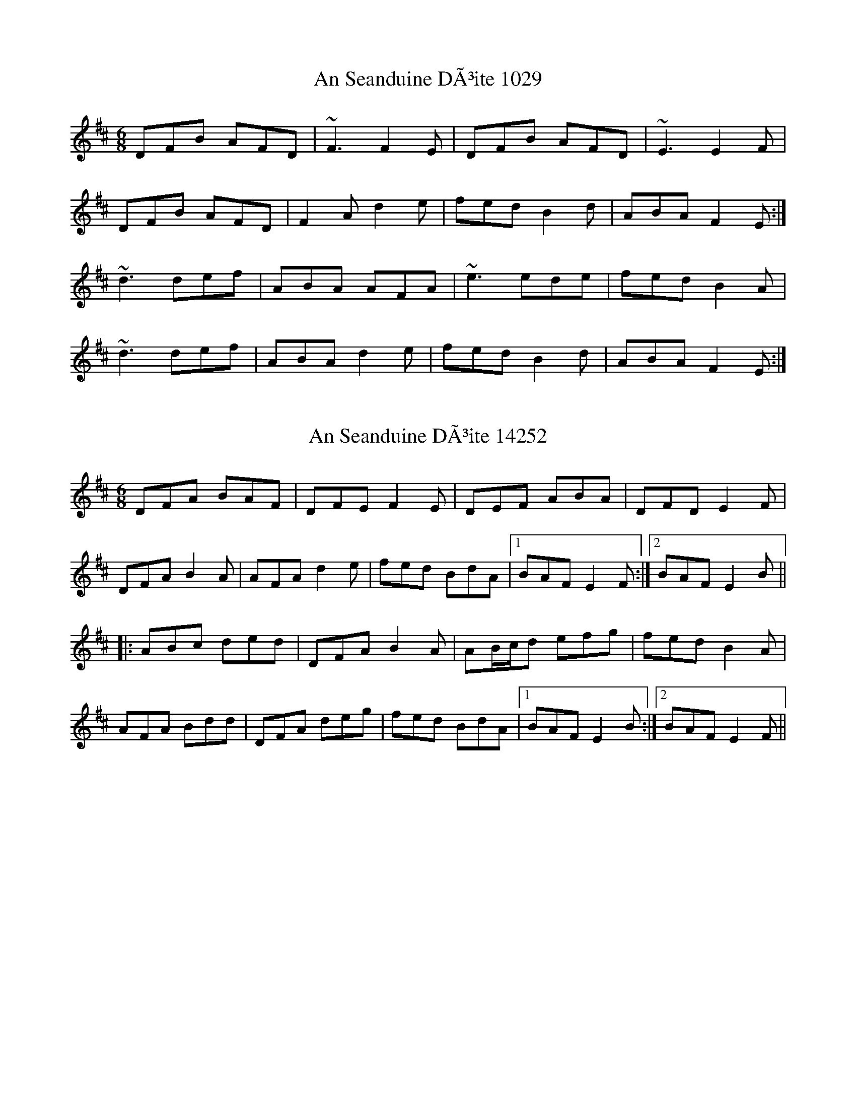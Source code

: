 X:1029
T:An Seanduine DÃ³ite 1029
N:tune id: 1029; setting id: 1029
Z:Toni Ribas
S:thesession.org
R:jig
M:6/8
K:Dmajor
DFB AFD|~F3 F2E|DFB AFD|~E3 E2F|
DFB AFD|F2A d2e|fed B2d|ABA F2E:|
~d3 def|ABA AFA|~e3 ede|fed B2A|
~d3 def|ABA d2e|fed B2d|ABA F2E:|


X:14252
T:An Seanduine DÃ³ite 14252
N:tune id: 1029; setting id: 14252
Z:Dr. Dow
S:thesession.org
R:jig
M:6/8
K:Dmajor
DFA BAF|DFE F2E|DEF ABA|DFD E2F|
DFA B2A|AFA d2e|fed BdA|1 BAF E2F:|2 BAF E2B||
|:ABc ded|DFA B2A|AB/c/d efg|fed B2A|
AFA Bdd|DFA deg|fed BdA|1 BAF E2B:|2 BAF E2F||


X:25163
T:An Seanduine DÃ³ite 25163
N:tune id: 1029; setting id: 25163
Z:bigsciota
S:thesession.org
R:jig
M:6/8
K:Dmajor
d2B AFD|FGF F3|d2B AFD|EFE E3|
d2B AFA|DFA d2e|fed B2d|AFD E3:|
d3 def|ABA AFA|efe d2e|fed B2d|
A2d def|ABA d2e|fed B2d|AFD E3:|


X:27315
T:An Seanduine DÃ³ite 27315
N:tune id: 1029; setting id: 27315
Z:DerryMusicMan
S:thesession.org
R:jig
M:6/8
K:Gmajor
GBe dBG|BcB B2A|GBe dBG|ABA A2(G|G3) A3|BBB BAG|GBd g2a|bag (3efg e|dBG B2(A|A5) d|
g3 gab|e3 e2d|g3 gab|eee e2(d|d5) d|def gfe|dBd g2a|bag (3efg e|dBG A2 (G|G6)


X:27316
T:An Seanduine DÃ³ite 27316
N:tune id: 1029; setting id: 27316
Z:DerryMusicMan
S:thesession.org
R:jig
M:6/8
K:Gmajor
GBe dBG|BcB B2A|GBe dBG|ABA A2B|
GBe dBG|dBd g2a|bag (3efg e|dBG B2A||
g3 gab|eee e2d|g3 gab|bag a2d|
g3 gab|dBd g2a|bag (3efg e|dBG A2G||


X:27842
T:An Seanduine DÃ³ite 27842
N:tune id: 1029; setting id: 27842
Z:JACKB
S:thesession.org
R:jig
M:6/8
K:Dmajor
DFA BAF|DFE F2E|DEF ABA|D3 E2F|
DFA B2A|AFA d2e|fed BdA|1 BAF E2F:|2 BAF E2B||
|:ABc ded|DFA B2A|AB/c/d efg|fed B2A|
AFA Bdd|DFA deg|fed BdA|1 BAF E2B:|2 BAF E2F||


X:29508
T:An Seanduine DÃ³ite 29508
N:tune id: 1029; setting id: 29508
Z:Beleragor
S:thesession.org
R:jig
M:6/8
K:Gmajor
GBe dBG|BcB B2A|GBe dBG|ABA AGE|
GBe dBA|GBd g2a|bag (3efge|dBA AGE:|
g3 gab|ded dBd|a3 aga|bge edB|
g3 gab|dBd g2a|bag (3efg e|dBA AGE:|


X:39472
T:An Seanduine DÃ³ite 39472
N:tune id: 1029; setting id: 39472
Z:Bregolas
S:thesession.org
R:jig
M:6/8
K:Dmajor
DFA BAA|DFE F2E|DEF ABA|DFD E2D|
DFA BAA|BAB d2e|fed BdA|BAF E2D:|
ABc ded|DFA B2A|ABd ede|fed B2A|
ABA Bdd|DFA d2e|fed BdA|BAF E2D:|


X:75
T:Miss McLeod's 75
N:tune id: 75; setting id: 75
Z:Jeremy
S:thesession.org
R:reel
M:4/4
K:Gmajor
|:G2 BG AGBG|B2 BA BcBA|G2 BG AGBG|A2 AG AcBA|
G2 BG AGBG|B2 BA B2 d2|e2 ef edef|gfed BcBA:|
|:G2 gf edeg|B2 BA BcBA|G2 gf edeg|a2 ag aeef|
g2 gf edeg|BcBA B2 d2|edef edef|gfed BcBA:|


X:12552
T:Miss McLeod's 12552
N:tune id: 75; setting id: 12552
Z:Zina Lee
S:thesession.org
R:reel
M:4/4
K:Amajor
|:A3c e2 ce|fecf ecBc|A3c e2cB|AFAF EAcB|
A3c e2 ce|fecB ABce|fedc defa|afec BAcB:|


X:12553
T:Miss McLeod's 12553
N:tune id: 75; setting id: 12553
Z:gian marco
S:thesession.org
R:reel
M:4/4
K:Gmajor
G2BG dGBG|GBBA BcBA|G2BG dGBG|FGAB cBAF|
G2BG dGBG|GBBA Bcdf|efed ^cdef|~g3e dBAF:|
G2gf edgd|B2BA BcbA|g2fg efge|A2AG AcBA|
G2gf edgd|B2BA Bcdf|efed ^cdef|~g3e dBAF|
G2gf edgd|B2BA Bcba|g2fg efgb|a2ag agef|
g2fg edgd|B2BA Bcdf|efed ^cdef|gedg ecAF||


X:12554
T:Miss McLeod's 12554
N:tune id: 75; setting id: 12554
Z:Dr. Dow
S:thesession.org
R:reel
M:4/4
K:Gmajor
|:GABc d2BG|ABBA B2BA|GABc d2BG|AD~D2 ABBA|
GABc d2BG|ABBA B2Bd|e2ed ^cdef|gedB AdBA:|
|:G2g2 edeg|ABBA B2BA|G2g2 edeg|~a3b ageg|
dggf edeg|ABBA B2Bd|e2ed ^cdef|gedB AdBA:|


X:12556
T:Miss McLeod's 12556
N:tune id: 75; setting id: 12556
Z:slainte
S:thesession.org
R:reel
M:4/4
K:Gmajor
G2BG DGBG|B2BA BcBA|G2BG DGBG|A2AG AcBA|
G2BG DGBG|B2BA B2d2|efed Bdef|gedB AcBA:|
G2gf efge|B2BA BcBA|G2gf efge|a2ab agef|
~g3f efge|B2BA B2d2|efed Bdef|gedB AcBA:|


X:12557
T:Miss McLeod's 12557
N:tune id: 75; setting id: 12557
Z:Kenny
S:thesession.org
R:reel
M:4/4
K:Gmajor
G,B,DG c2 BG|DGBA BcBA|G,B,DG B2 AG|AFDF AdBA|
GABG dGEG|cGDG BGdG|c2 Bd cded|BddB AdBA:|
GBdb ageg|dBBA B2 AB|GBdb aged|eaga gedB|
GBdb ageg|dBBA B2 GB|edcB cded|BddB AdBA:|


X:12558
T:Miss McLeod's 12558
N:tune id: 75; setting id: 12558
Z:Ger the Rigger
S:thesession.org
R:reel
M:4/4
K:Amajor
|:G2 g2 edeg|B2 BA BcBA|G2 g2 edeg|A2 AG A cBA|
G2 gf edeg|BcBA B2 d2|edef edef|gfed BcBA:|
|:GA Bc dBGA|B2 BA BcBA|GA Bc dBGB|A2 AG AcBA|
GA Bc dBGA|B2 BA B2 d2|e2 ef edef|gfed BcBA:|
|:A2 a2 fefa|c2 cB cdcB|A2 a2 fefa|B2 BA B dcB|
A2 ag fefa|cdcB c2 e2|fefg fefg|agfe cdcB:|
|:AB cd ecAB|c2 cB cdcB|AB cd ecAc|B2 BA BdcB|
AB cd ecAB|c2 cB c2 e2|f2 fg fefg|agfe cdcB:|


X:12559
T:Miss McLeod's 12559
N:tune id: 75; setting id: 12559
Z:GaryAMartin
S:thesession.org
R:reel
M:4/4
K:Gmajor
GGBG DGBG|BBBA BdBA|GGBd gfed|egdB AdBA|
GGBG DGBG|BBBA GABd|eccB cdea|gedB AGED||
GGBG DGBG|(3BdB BA BdBA|GGBG DGBd|FEDC B,DA,D|
G,G,BG DGBG|BBBA GABd|eccB cdea|gedB AdBA||
ggag edeg|BBBA GABd|ggag edeg|aabg aged|
ggag edeg|BBBA GABd|eccB cdea|gedB AdBA||
ggag edeg|bbBA GABd|ggag edeg|ac'bg aged|
gbag edeg|BBBA GABd|(3efg fa gbae|gedB AGED||
GGBG DGBG|(3BdB BA BdBA|GGBd gfed|(3efg dB AGED|
GGBG DGBG|[BB,2]BBA GABd|eccB cdea|gedB (3ABc BA||
GGBG DGBG|(3BdB BA BdBA|GGBG DGBd|FEDC B,DA,D|
G,G,BG B,GBG|BBAB GABd|eccB cdea|gedB AcBA||
G2 Gg edeg|[Bb][Bb]BA GABd|G2 Gg edeg|a2 bg aged|
ggag edeg|BBBA GABd|ec (3ccc egga|gedB AdBA||
ggag edeg|bbBA GABd|ggag edeg|ac'bg aged|
gbag edeg|BBBA GABd|(3efg fa gbae|gedB (3ABc BA||
GGBG DGBG|(3BdB BA BdBA|GGBd gfed|(3efg dB AGED|
GGBG DGBG|[BB,]BBA GABd|ec (3ccc egga|gedB (3ABc BA||
GGBG DGBG|(3BdB BA BdBA|GGBG DGBd|FEDC B,DA,D|
G,G,BG B,GBG|(3BdB AB GABd|eccB cdea|gedB (3ABc BA||
ggag edeg|[bB]bBA GABd|ggag edeg|aabg aged|
ggag edeg|[bB]bBA GABd|ec (3ccB cdea|gedB AcBA||
G2 Gg edeg|[bB]bBA GABd|GGGg edeg|ac'bg aged|
ggfg edeg|BBBA GABd|egfa gbae|gedB (3ABc BA||
[G2G,2] GG DGBG|[B,2B2] BA BdBA|GGBd gfed|(3efg dB (3ABc BA|
GGBG DGBG|(3BdB BA GABd|eccB cdea|gedB (3ABc BA||
GGBG DGBG|(3BdB BA BdBA|GGBG DGBd|FEDC B,DA,D|
G,2 BG DGBG|BBAB GABd|eccB cdea|gedB AcBA||
[g2G2] Gg edeg|bbbA GABd|ggag edeg|ac'bg aged|
ggag edeg|bbBA GABd|eccB cdea|gedB (3ABc BA||
ggag edeg|bbBA GABd|ggag edeg|ac'bg aged|
gbag edeg|bBBA GABd|(3efg fa g2 (3bag|gedB (3ABc BA|G4 z4||


X:12560
T:Miss McLeod's 12560
N:tune id: 75; setting id: 12560
Z:DonaldK
S:thesession.org
R:reel
M:4/4
K:Gmajor
G2gf efge|dBBA BcdB|g3g efge|agfe dc'ba|
(3gag fg efge|dBBA Bcdf|egfa gbaf|gdBd cAFA:|
(3DEG BG DGBA|B3c BAGE|(3DEG BG cGBG|AFDF AcBA|
(3DEG BG DGBA|B3c Bcdf|egfa gbaf|gdBd cAFA:|


X:21434
T:Miss McLeod's 21434
N:tune id: 75; setting id: 21434
Z:ceolachan
S:thesession.org
R:reel
M:4/4
K:Gmajor
B|:dGBG ~B3 A|BcBA G2 AG|dGBG GAAG|ABcA G2 AG|
dGBG ~B3 A|~B3 d efed|Bdef gedB|AcBA G2 AG:|
|:G2 gf efge|~B3 A BcBA|G2 gf efge|~a3 b agef|
~g3f efge|~B3 A ~B3 d|efed (3Bcd ef|gedB AcBA:|
|:G2 BG dGBG|~B3 A BcBA|G2 BG dGBG|~A3 G ABcA|
G2 BG dGBG|~B3 A ~B3 d|efed Bdef|gedB AcBA:|


X:23677
T:Miss McLeod's 23677
N:tune id: 75; setting id: 23677
Z:David50
S:thesession.org
R:reel
M:4/4
K:Gmajor
|G2 g2 edeg|B2 BA B2 BA|G2 g2 edeg|A2 AG A2BA|
G2 g2 edeg|B2 BA B2 Bd|e2 e2 edef|gedB A2 BA:|
G2BG dGBG|B2 BA B2 BA|G2 BG dGBG|A2 AG A2BA|
G2BG dGBG|B2 BA B2 Bd|e2 e2 edef|gedB A2 BA:|


X:24548
T:Miss McLeod's 24548
N:tune id: 75; setting id: 24548
Z:ceolachan
S:thesession.org
R:reel
M:4/4
K:Dmajor
M:2/4
|:Dd (B/A/B/d/)|FF (F/G/F/E/)|Dd (B/A/B/d/)|EE E/G/F/E/|
Dd B/A/B/d/|FF/G/ F/G/A|BB/c/ B/A/B/c/|d/B/A/F/ E2:|
|:DF/D/ A/D/F/D/|FF/E/ F/G/F/E/|DF/D/ A/D/F/D/|EE/D/ E/G/F/E/|
DF/D/ A/D/F/D/|FF FG/A/|B(B/c/) B/A/B/c/|d/B/A/F/ E2:|


X:24549
T:Miss McLeod's 24549
N:tune id: 75; setting id: 24549
Z:ceolachan
S:thesession.org
R:reel
M:4/4
K:Dmajor
|:D2 d2 (BABd)|F2 F2 (FGFE)|D2 d2 (BABd)|E2 E2 EGFE|
D2 d2 BABd|F2 FG FG A2|B2 Bc BABc|dBAF E4:|
|:D2 FD ADFD|F2 FE FGFE|D2 FD ADFD|E2 ED EGFE|
D2 FD ADFD|F2 F2 F2 GA|B2 (Bc) BABc|dBAF E4:|


X:24681
T:Miss McLeod's 24681
N:tune id: 75; setting id: 24681
Z:ebarr
S:thesession.org
R:reel
M:4/4
K:Gmajor
|:G2 BG DGBG|~B3A BcBA|G2 BG DGBG|A2AF AcBA|
G2 BG DGBG|~B3A Bcd2|edcB cdef|~g3d ecAF:|
|:G2 gf efgd|~B3 A BcBA|G2 gf efge|a2 ab agef|
~g3f efge|~B3A Bc d2|edcB cdef|~g3d ecAF:|


X:25452
T:Miss McLeod's 25452
N:tune id: 75; setting id: 25452
Z:JACKB
S:thesession.org
R:reel
M:4/4
K:Gmajor
|:G2BG dGBG|B2 BA BcBA|G2BG dGBG|A2 AG AcBA|
G2BG dGBG|B2 BA B2 d2|e3f edef|gedB A2 BA:|
|:G2 g2 edeg|B2BA BcBA|G2 g2 edeg|a3b aged|
G2gf edeg|B2 BA B2 d2|e3f edef|gedB A2 BA|
|:GBDG BDGB|DBBA BcBA|GBDG BDGB|ADFA DFAD|
GBDG BDGB|DBBA B3d|e3f edef|gedB A2 BA:|
|:g2 fg efge|dBBA (3Bcd ef|g2 fg ef g2|a3b c'bag|
g2 fg efge|dBBA B3d|e3f edef|gedB A2 BA:|


X:25695
T:Miss McLeod's 25695
N:tune id: 75; setting id: 25695
Z:DonaldK
S:thesession.org
R:reel
M:4/4
K:Gmajor
G2gf efge|dBBA BcdB|g/a/g fg efge|af (3gfe dgba|
ga/g/ fg efge|dBBA Bcdf|egfa gbaf|gedB cAFA:|
|:FGBG DG Bz|B3A BcBA|FGBG DGAB|AFDF BGAF|
G2BG DGBA|B3A Bcdf|egfa gbaf|gedB cAFA:|


X:26044
T:Miss McLeod's 26044
N:tune id: 75; setting id: 26044
Z:Bradon
S:thesession.org
R:reel
M:4/4
K:Gmajor
|:G2 BG AGBG|B2 BA BcBA|G2 BG AGBG|A2 AG AcBA|
G2 BG AGBG|B2 BA B2 d2|efed Bdef|~gedB AcBA:|
G2gf edgd|B2BA BcBA|G2 gf edeg|aa/a/ ab agef|
~g3f efge|~B2BA ~B2d2|efed (3Bcd ef|(3gfe dB Ac (3cBA:|


X:26249
T:Miss McLeod's 26249
N:tune id: 75; setting id: 26249
Z:Tate
S:thesession.org
R:reel
M:4/4
K:Amajor
|:"A"A2 a2 fefa|c2 (cB) cdcB|A2 a2 fefa|"E"B2 (BA) BdcB|
"A"A2 a2 fefa|c2 (cB) c2 (ce)|"D"fefg agfe|"E"(f/g/a) (ec) BdcB:|
|:"A"A2 (cA) eAcA|c2 (cB) cdcB|A2 (cA) eAcA|"E"B2 (BA) BdcB|
"A"A2 (cA) eAcA|c2 (cB) c2 (ce)|"D"fefg agfe|"E"(f/g/a) (ec) BdcB:|


X:29406
T:Miss McLeod's 29406
N:tune id: 75; setting id: 29406
Z:CreadurMawnOrganig
S:thesession.org
R:reel
M:4/4
K:Gmajor
|:G2BG dGBG|ABBA BcBA|G2BG dGBG|A2AG AcBA|
G2 BG dGBG|ABBA B3d|e3f edef|gedB AGEF:|
|:G2 gf efge|dBBA BcBA|G2gf efge|a2ab agef|
~g3f efge|dBBA B3 d|e3f edef|gedB AGEF:|


X:31921
T:Miss McLeod's 31921
N:tune id: 75; setting id: 31921
Z:Chris Horgan
S:thesession.org
R:reel
M:4/4
K:Gmajor
|:"G"G2 BG dGBG|B2 BA BcBA|G2 BG dGBG|"D"A2 AG AcBA|
"G"G2 BG dGBG|B2 BA Bc d2|"C"efed Bdef|"D7"gedB AcBA:|
|:"G"G2 gf edeg|B2 BA BcBA|G2 gf edeg|"D"a2 ab agef|
"G"g2 gf edeg|B2BA Bcdf|"C"edcB cdef|"D7"gedB AcBA:|


X:35686
T:Miss McLeod's 35686
N:tune id: 75; setting id: 35686
Z:JHowley
S:thesession.org
R:reel
M:4/4
K:Gmajor
G2BG dGBG|B2BA BcBA|G2BG dGBG|A2AG AcBA|
G2BG dGBG|B2BA B2 d2|e3f edef|gedB AcBA:|
G2gf edeg|B2BA BcBA|G2gf edeg|a2ab agef|
g2gf edeg|B2BA B2 d2|e3f edef|gedB AcBA:|


X:42137
T:Miss McLeod's 42137
N:tune id: 75; setting id: 42137
Z:John E Roche
S:thesession.org
R:reel
M:4/4
K:Gmajor
|:G2 B/A/G dG c/B/A|GBBA BcBA|G2 B/A/G dG B/A/G|A2 AG A/B/c BA|
G2 B/A/G dG c/B/A|GBBA B3 d|e/f/g ed B/c/d ef|gedB A/B/c BA:|
|:G2 gd efgd|B2 BA BcBA|G2 gd efgd|e/f/g ab agef|
g2 bg efge|dBBA B2 B/c/d|e/f/g ed B/c/d ef|gedB A/B/c BA:|
|:g/a/g fg efge|dBBA BcBA|g/a/g fg efgd|AF ~F2 DFAd|
g/a/g fg ecge|d/c/B c/B/A Bcdg|e/f/g ed B/c/d ef|g/f/e dB A/B/c BA:|


X:29348
T:Campbells Are Coming, The 29348
N:tune id: 15641; setting id: 29348
Z:Steve Ross
S:thesession.org
R:jig
M:6/8
K:Gmajor
A|:Bde dBG|BcB ~B2A|Bde dBG|ABA ~A2G|
Bde dBG|BcB gab|geg dBG|1 BcB B2A:|2 BcB B2d||
|:g2g gab|ded dBG|g2g gab|gee ~e2d|def gfe|
def gab|geg dBG|1 BcB ~B2d:|2 BcB ~B2||


X:29515
T:Campbells Are Coming, The 29515
N:tune id: 15641; setting id: 29515
Z:Steve Ross
S:thesession.org
R:jig
M:6/8
K:Dmajor
E|:FAB AFD|FGF ~F2E|FAB AFD|EFE ~E2D|
FAB AFD|FGF def|dBd AFD|1 FGF F2E:|2 FGF F2A||
|:d2d def|ABA AFD|d2d def|dBB ~B2A|ABc dcB|
ABc def|dBd AFD|1 FGF ~F2A:|2 FGF ~F2||


X:31916
T:Campbells Are Coming, The 31916
N:tune id: 2859; setting id: 31916
Z:JACKB
S:thesession.org
R:slip jig
M:9/8
K:Gmajor
|:GAB GAB E2D|GAB d3 dBA|GAB GAB e2d|B2e edB dBA:|
|:B2e e2f g3|B2e edB dBA|B2e e2f g3|agf gfe dBA:|


X:32702
T:Campbells Are Coming, The 32702
N:tune id: 15641; setting id: 32702
Z:Monty Campbell
S:thesession.org
R:jig
M:6/8
K:Dmajor
E|:FAB AFD|FGF ~F2E|FAB AFD|EFE ~E2D|
FAB AFD|FGF dAd|dBd AFD|1 FGF ~F2:|2 FGF ~F2A||
|:d2d dAF|A3 A2d|d2d dAF|B3 B3|
ABc dcB|ABc dAd|dBd AFD|1 FGF ~F2A:|FGF ~F2E||


X:1805
T:Pay The Reckoning 1805
N:tune id: 1805; setting id: 1805
Z:nobu
S:thesession.org
R:jig
M:6/8
K:Gmajor
G2e dBG|~B3 dBA|G2e dBG|~A3 BGE|
G2e dBG|~B3 deg|age dBG|~A3 BGE:|
~g3 faf|e/f/ge def|gfg efg|aga bge|
gbg f/g/af|ege deg|age dBG|~A3 BGE:|


X:27795
T:Pay The Reckoning 27795
N:tune id: 1805; setting id: 27795
Z:JACKB
S:thesession.org
R:jig
M:6/8
K:Gmajor
|:G2e dBG|B3 dBA|G2e dBG|A3 BGE|
G2e dBG|B3 deg|age dBG|A3 BGE:|
|:g3 f3|ec/a/e def|g3 efg|a3 bge|
g3 fc/a/f|ec/a/e def|gfe dBG|A3 BGE:|


X:33355
T:Pay The Reckoning 33355
N:tune id: 1805; setting id: 33355
Z:NfldWhistler
S:thesession.org
R:jig
M:6/8
K:Gmajor
D|:GBe dBG|BAB dBA|G2e dBG|AGA BGE|
G2e dBG|BAB deg|age dBG|A2A BGE:|
|:gag faf|efe def|gfg efg|aga bge|
gag faf|efe deg|age dBG|A2A BGE:|


X:33356
T:Pay The Reckoning 33356
N:tune id: 1805; setting id: 33356
Z:NfldWhistler
S:thesession.org
R:jig
M:6/8
K:Gmajor
E|:G2e dBG|~B3 dBA|G2e dBG|~A3 BGE|
G2e dBG|~B3 deg|age dBG|A2A BGE:|
|:gbg faf|ege def|gfg efg|aga bge|
gbg faf|ege deg|age dBG|A2A BGE:|


X:36399
T:Pay The Reckoning 36399
N:tune id: 1805; setting id: 36399
Z:NfldWhistler
S:thesession.org
R:jig
M:6/8
K:Gmajor
|:G2e dBG|~B3 dBA|G2e dBG|~A3 BGE|
G2e dBG|~B3 def|gfe dBG|~A3 BGE:|
|:g3 ~f3|ege def|~g3 efg|~a3 bge|
g3 ~f3|ege def|gfe dBG|~A3 BGE:|


X:38698
T:Pay The Reckoning 38698
N:tune id: 1805; setting id: 38698
Z:NfldWhistler
S:thesession.org
R:jig
M:6/8
K:Gmajor
F|:~G2e dBG|~B3 dBA|~G2e dBG|~A3 AGF|
~G2e dBG|~B3 def|gfe dBG|~A3 AGF:|
|:~g3 ~f3|~e3 def|~g3 efg|~a3 agf|
~g3 ~f3|~e3 def|gfe dBG|~A3 AGF:|


X:2479
T:White Cockade, The 2479
N:tune id: 2479; setting id: 2479
Z:tufbo
S:thesession.org
R:polka
M:2/4
K:Gmajor
|:G/A/|BB BA/G/|dB Bg/e/|dB c/B/A/G/|BA AG/A/|
BB c/B/A/G/|Bd g>a|b/a/g/f/ e/f/g/e/|dB B:|
|:B/c/|dB gB|d/^c/d/e/ dB/=c/|dB/d/ gf/g/|aA AG/A/|
BB/d/ c/B/A/G/|Bd g>a|b/a/g/f/ e/f/g/e/|dB B:|


X:15787
T:White Cockade, The 15787
N:tune id: 2479; setting id: 15787
Z:andy9876
S:thesession.org
R:polka
M:2/4
K:Gmajor
|:GA|B>GB>d c>BA>G|BGBd g2 GA|B>GB>d c>BA>G|FGAB A2 GA|
B>GB>d c>BA>G|(3BGB (3ded g2 ga|bagf efge|d2 (3GAG G2:|
|:Bc|d2 B2 g2 Bc|dcde d2 Bc|d2 B2 g2 fg|a2 A2 A2 GA|
B>GB>d c>BA>G|(3BGB (3ded g2 ga|bagf efge|d2 (3GAG G2:|


X:35452
T:White Cockade, The 35452
N:tune id: 2479; setting id: 35452
Z:janglecrow
S:thesession.org
R:polka
M:2/4
K:Gmajor
|:G/A/|B>B c/B/A/G/|BB Bg/e/|dB c/B/A/G/|BA AG/A/|
B>d c/B/A/G/|Bd gg/a/|b/a/g/f/ e/f/g/e/|dB B:|
|:B/c/|dB gB/c/|dd/e/ dB/c/|dB gf/g/|aA AG/A/|
B>d c/B/A/G/|Bd gg/a/|b/a/g/f/ e/f/g/e/|dB B:|

